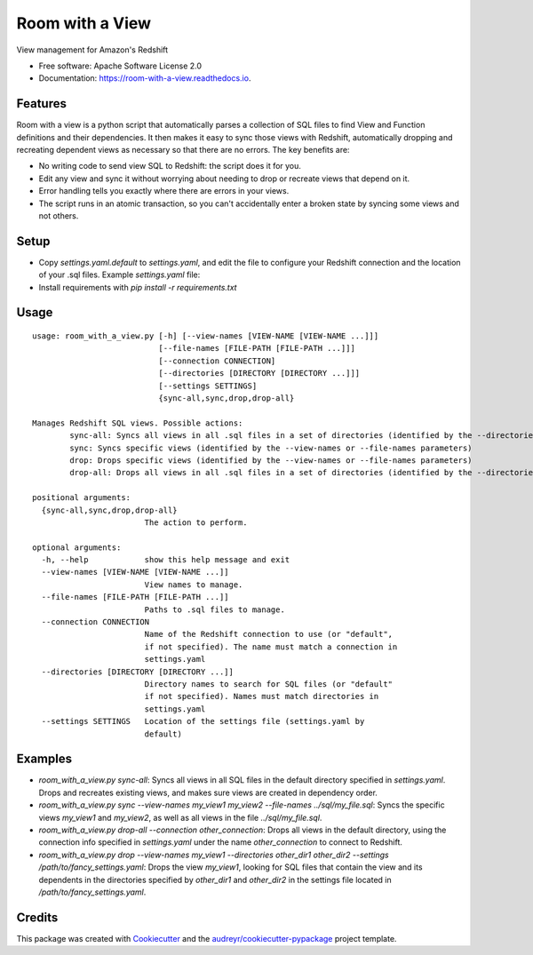 ================
Room with a View
================


.. image:: https://img.shields.io/pypi/v/room_with_a_view.svg
        :target: https://pypi.python.org/pypi/room_with_a_view

.. image:: https://img.shields.io/travis/b12io/room_with_a_view.svg
        :target: https://travis-ci.org/b12io/room_with_a_view

.. image:: https://readthedocs.org/projects/room-with-a-view/badge/?version=latest
        :target: https://room-with-a-view.readthedocs.io/en/latest/?badge=latest
        :alt: Documentation Status


.. image:: https://pyup.io/repos/github/marcua/room_with_a_view/shield.svg
     :target: https://pyup.io/repos/github/marcua/room_with_a_view/
     :alt: Updates



View management for Amazon's Redshift


* Free software: Apache Software License 2.0
* Documentation: https://room-with-a-view.readthedocs.io.

Features
--------

Room with a view is a python script that automatically parses a collection of
SQL files to find View and Function definitions and their dependencies. It then
makes it easy to sync those views with Redshift, automatically dropping and
recreating dependent views as necessary so that there are no errors. The key
benefits are:

* No writing code to send view SQL to Redshift: the script does it for you.
* Edit any view and sync it without worrying about needing to drop or recreate
  views that depend on it.
* Error handling tells you exactly where there are errors in your views.
* The script runs in an atomic transaction, so you can't accidentally enter a
  broken state by syncing some views and not others.


Setup
-----

* Copy `settings.yaml.default` to `settings.yaml`, and edit the file to configure your Redshift connection and the location of your .sql files. Example `settings.yaml` file:

  .. raw:: yaml
     :file: settings.yaml.default

* Install requirements with `pip install -r requirements.txt`

Usage
-----

::

    usage: room_with_a_view.py [-h] [--view-names [VIEW-NAME [VIEW-NAME ...]]]
                               [--file-names [FILE-PATH [FILE-PATH ...]]]
                               [--connection CONNECTION]
                               [--directories [DIRECTORY [DIRECTORY ...]]]
                               [--settings SETTINGS]
                               {sync-all,sync,drop,drop-all}

    Manages Redshift SQL views. Possible actions:
	    sync-all: Syncs all views in all .sql files in a set of directories (identified by the --directories parameter). The directory will be searched recursively
	    sync: Syncs specific views (identified by the --view-names or --file-names parameters)
	    drop: Drops specific views (identified by the --view-names or --file-names parameters)
	    drop-all: Drops all views in all .sql files in a set of directories (identified by the --directories parameter). The directory will be searched recursively

    positional arguments:
      {sync-all,sync,drop,drop-all}
                            The action to perform.

    optional arguments:
      -h, --help            show this help message and exit
      --view-names [VIEW-NAME [VIEW-NAME ...]]
                            View names to manage.
      --file-names [FILE-PATH [FILE-PATH ...]]
                            Paths to .sql files to manage.
      --connection CONNECTION
                            Name of the Redshift connection to use (or "default",
                            if not specified). The name must match a connection in
                            settings.yaml
      --directories [DIRECTORY [DIRECTORY ...]]
                            Directory names to search for SQL files (or "default"
                            if not specified). Names must match directories in
                            settings.yaml
      --settings SETTINGS   Location of the settings file (settings.yaml by
                            default)

Examples
--------

* `room_with_a_view.py sync-all`: Syncs all views in all SQL files in the default directory specified in `settings.yaml`. Drops and recreates existing views, and makes sure views are created in dependency order.

* `room_with_a_view.py sync --view-names my_view1 my_view2 --file-names ../sql/my_file.sql`: Syncs the specific views `my_view1` and `my_view2`, as well as all views in the file `../sql/my_file.sql`.

* `room_with_a_view.py drop-all --connection other_connection`: Drops all views in the default directory, using the connection info specified in `settings.yaml` under the name `other_connection` to connect to Redshift.

* `room_with_a_view.py drop --view-names my_view1 --directories other_dir1 other_dir2 --settings /path/to/fancy_settings.yaml`: Drops the view `my_view1`, looking for SQL files that contain the view and its dependents in the directories specified by `other_dir1` and `other_dir2` in the settings file located in `/path/to/fancy_settings.yaml`.

Credits
-------

This package was created with Cookiecutter_ and the `audreyr/cookiecutter-pypackage`_ project template.

.. _Cookiecutter: https://github.com/audreyr/cookiecutter
.. _`audreyr/cookiecutter-pypackage`: https://github.com/audreyr/cookiecutter-pypackage
